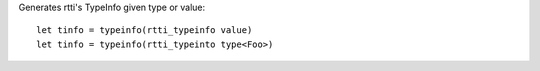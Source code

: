 Generates rtti's TypeInfo given type or value::

    let tinfo = typeinfo(rtti_typeinfo value)
    let tinfo = typeinfo(rtti_typeinto type<Foo>)


